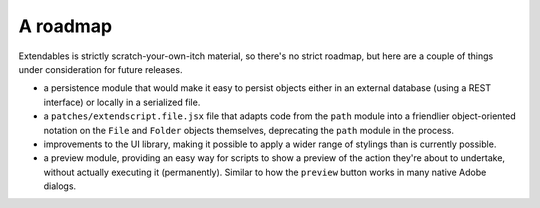 =========
A roadmap
=========

Extendables is strictly scratch-your-own-itch material, so there's no strict roadmap, but here are a couple of things under consideration for future releases.

* a persistence module that would make it easy to persist objects either in an external database (using a REST interface) or locally in a serialized file.
* a ``patches/extendscript.file.jsx`` file that adapts code from the ``path`` module into a friendlier object-oriented notation on the ``File`` and ``Folder`` objects themselves, deprecating the ``path`` module in the process.
* improvements to the UI library, making it possible to apply a wider range of stylings than is currently possible.
* a preview module, providing an easy way for scripts to show a preview of the action they're about to undertake, without actually executing it (permanently). Similar to how the ``preview`` button works in many native Adobe dialogs.